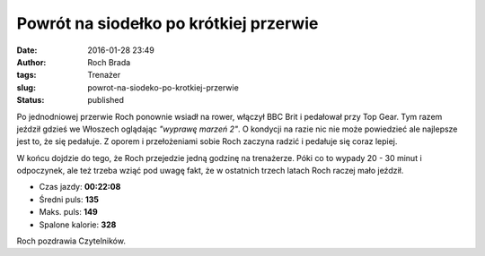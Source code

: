 Powrót na siodełko po krótkiej przerwie
#######################################
:date: 2016-01-28 23:49
:author: Roch Brada
:tags: Trenażer
:slug: powrot-na-siodeko-po-krotkiej-przerwie
:status: published

.. raw:: html

   <div>

Po jednodniowej przerwie Roch ponownie wsiadł na rower, włączył BBC Brit i pedałował przy Top Gear. Tym razem jeździł gdzieś we Włoszech oglądając *"wyprawę marzeń 2"*. O kondycji na razie nic nie może powiedzieć ale najlepsze jest to, że się pedałuje. Z oporem i przełożeniami sobie Roch zaczyna radzić i pedałuje się coraz lepiej.

.. raw:: html

   </div>

.. raw:: html

   <div>

.. raw:: html

   </div>

.. raw:: html

   <div>

W końcu dojdzie do tego, że Roch przejedzie jedną godzinę na trenażerze. Póki co to wypady 20 - 30 minut i odpoczynek, ale też trzeba wziąć pod uwagę fakt, że w ostatnich trzech latach Roch raczej mało jeździł.

.. raw:: html

   </div>

-  Czas jazdy: **00:22:08**
-  Średni puls: **135**
-  Maks. puls: **149**
-  Spalone kalorie: **328**

.. raw:: html

   <div>

Roch pozdrawia Czytelników.

.. raw:: html

   </div>

.. raw:: html

   </p>
